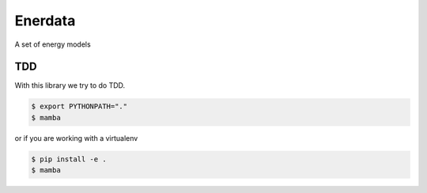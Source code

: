 ========
Enerdata
========

A set of energy models

.. image:: https://travis-ci.org/gisce/enerdata.svg?branch=master
    :target: https://travis-ci.org/gisce/enerdata
    
.. image:: https://coveralls.io/repos/github/gisce/enerdata/badge.svg?branch=master
    :target: https://coveralls.io/github/gisce/enerdata?branch=master

---
TDD
---

With this library we try to do TDD.

.. code-block:: bash

  $ export PYTHONPATH="."
  $ mamba

or if you are working with a virtualenv

.. code-block:: bash

  $ pip install -e .
  $ mamba
